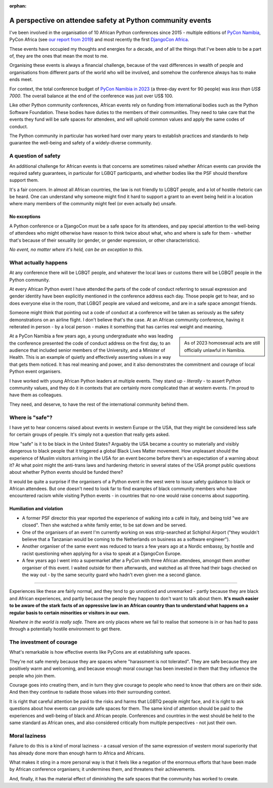 :orphan:

A perspective on attendee safety at Python community events
============================================================

I've been involved in the organisation of 10 African Python conferences since 2015 - multiple editions of `PyCon Namibia <https://na.pycon.org/>`_, PyCon Africa (see `our report from 2019 <https://africa.pycon.org/2019/report/>`_) and most recently the first `DjangoCon Africa <https://2023.djangocon.africa>`_.

These events have occupied my thoughts and energies for a decade, and of all the things that I've been able to be a part of, they are the ones that mean the most to me.

Organising these events is always a financial challenge, because of the vast differences in wealth of people and organisations from different parts of the world who will be involved, and somehow the conference always has to make ends meet. 

For context, the total conference budget of `PyCon Namibia in 2023 <https://na.pycon.org/2023/>`_ (a three-day event for 90 people) was *less than US$ 7000*. The overall balance at the end of the conference was just over US$ 100.

Like other Python community conferences, African events rely on funding from international bodies such as the Python Software Foundation. These bodies have duties to the members of their communities. They need to take care that the events they fund will be safe spaces for attendees, and will uphold common values and apply the same codes of conduct. 

The Python community in particular has worked hard over many years to establish practices and standards to help guarantee the well-being and safety of a widely-diverse community.

A question of safety
--------------------

An additional challenge for African events is that concerns are sometimes raised whether African events can provide the required safety guarantees, in particular for LGBQT participants, and whether bodies like the PSF should therefore support them.

It's a fair concern. In almost all African countries, the law is not friendly to LGBQT people, and a lot of hostile rhetoric can be heard. One can understand why someone might find it hard to support a grant to an event being held in a location where many members of the community might feel (or even actually *be*) unsafe.

No exceptions
~~~~~~~~~~~~~

A Python conference or a DjangoCon must be a safe space for its attendees, and pay special attention to the well-being of attendees who might otherwise have reason to think twice about what, who and where is safe for them - whether that's because of their sexuality (or gender, or gender expression, or other characteristics). 

*No event, no matter where it's held, can be an exception to this.*  


What actually happens
---------------------

At any conference there will be LGBQT people, and whatever the local laws or customs there will be LGBQT people in the Python community. 

At every African Python event I have attended the parts of the code of conduct referring to sexual expression and gender identity have been explicitly mentioned in the conference address each day. Those people get to hear, and so does everyone else in the room, that LGBQT people are valued and welcome, and are in a safe space amongst friends.

Someone might think that pointing out a code of conduct at a conference will be taken as seriously as the safety demonstrations on an airline flight. I don't believe that's the case. At an African community conference, having it reiterated in person - by a local person - makes it something that has carries real weight and meaning.

..  sidebar:: 
    
    As of 2023 homosexual acts are still officially unlawful in Namibia. 
    
At a PyCon Namibia a few years ago, a young undergraduate who was leading the conference presented the code of conduct address on the first day, to an audience that included senior members of the University, and a Minister of Health. This is an example of quietly and effectively asserting values in a way that gets them noticed. It has real meaning and power, and it also demonstrates the commitment and courage of local Python event organisers.

I have worked with young African Python leaders at multiple events. They stand up - *literally* - to assert Python community values, and they do it in contexts that are certainly more complicated than at western events. I'm proud to have them as colleagues. 

They need, and deserve, to have the rest of the international community behind them.


Where is "safe"?
----------------

I have yet to hear concerns raised about events in western Europe or the USA, that they might be considered less safe for certain groups of people. It's simply not a question that really gets asked. 

How "safe" is it to be black in the United States? Arguably the USA became a country so materially and visibly dangerous to black people that it triggered a global Black Lives Matter movement. How unpleasant should the experience of Muslim visitors arriving in the USA for an event become before there's an expectation of a warning about it? At what point might the anti-trans laws and hardening rhetoric in several states of the USA prompt public questions about whether Python events should be funded there? 

It would be quite a surprise if the organisers of a Python event in the west were to issue safety guidance to black or African attendees. But one doesn't need to look far to find examples of black community members who have encountered racism while visiting Python events - in countries that no-one would raise concerns about supporting.

Humiliation and violation
~~~~~~~~~~~~~~~~~~~~~~~~~

* A former PSF director this year reported the experience of walking into a café in Italy, and being told "we are closed". Then she watched a white family enter, to be sat down and be served.

* One of the organisers of an event I'm currently working on was strip-searched at Schiphol Airport ("they wouldn't believe that a Tanzanian would be coming to the Netherlands on business as a software engineer").

* Another organiser of the same event was reduced to tears a few years ago at a Nordic embassy, by hostile and racist questioning when applying for a visa to speak at a DjangoCon Europe.

* A few years ago I went into a supermarket after a PyCon with three African attendees, amongst them another organiser of this event. I waited outside for them afterwards, and watched as all three had their bags checked on the way out - by the same security guard who hadn't even given me a second glance.

---------

Experiences like these are fairly normal, and they tend to go unnoticed and unremarked - partly because they are black and African experiences, and partly because the people they happen to don't want to talk about them. **It's much easier to be aware of the stark facts of an oppressive law in an African country than to understand what happens on a regular basis to certain minorities or visitors in our own.**

*Nowhere in the world is really safe.* There are only places where we fail to realise that someone is in or has had to pass through a potentially hostile environment to get there.

The investment of courage
---------------------------------------------

What's remarkable is how effective events like PyCons are at establishing safe spaces. 

They're not safe merely because they are spaces where "harassment is not tolerated". They are safe because they are positively warm and welcoming, and because enough moral courage has been invested in them that they influence the people who join them.

Courage goes into creating them, and in turn they give courage to people who need to know that others are on their side. And then they continue to radiate those values into their surrounding context.

It is right that careful attention be paid to the risks and harms that LGBTQ people might face, and it is right to ask questions about how events can provide safe spaces for them. The same kind of attention should be paid to the experiences and well-being of black and African people. Conferences and countries in the west should be held to the same standard as African ones, and also considered critically from multiple perspectives - not just their own.


Moral laziness
---------------

Failure to do this is a kind of moral laziness - a casual version of the same expression of western moral superiority that has already done more than enough harm to Africa and Africans. 

What makes it sting in a more personal way is that it feels like a negation of the enormous efforts that have been made by African conference organisers; it undermines them, and threatens their achievements. 

And, finally, it has the material effect of diminishing the safe spaces that the community has worked to create. 
